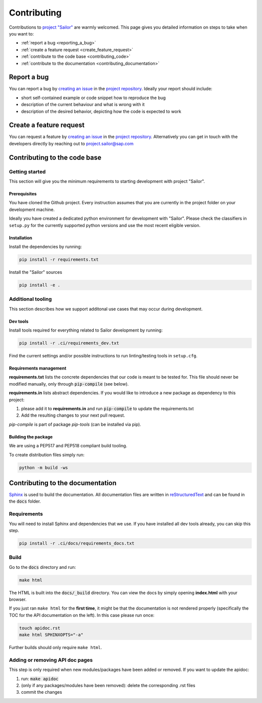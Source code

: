 .. _contributing:

============
Contributing
============

Contributions to `project "Sailor" <https://github.com/sap/project-sailor>`__ are warmly welcomed. This page gives you detailed information on steps to take when you want to:

- :ref:`report a bug <reporting_a_bug>`
- :ref:`create a feature request <create_feature_request>`
- :ref:`contribute to the code base <contributing_code>`
- :ref:`contribute to the documentation <contributing_documentation>`


.. _reporting_a_bug:

Report a bug
============
You can report a bug by `creating an issue <https://github.com/SAP/project-sailor/issues/new/choose>`__ in the `project repository <https://github.com/SAP/project-sailor>`__.
Ideally your report should include:

- short self-contained example or code snippet how to reproduce the bug
- description of the current behaviour and what is wrong with it
- description of the desired behavior, depicting how the code is expected to work

.. _create_feature_request:

Create a feature request
========================
You can request a feature by `creating an issue <https://github.com/SAP/project-sailor/issues/new/choose>`__ in the `project repository <https://github.com/SAP/project-sailor>`__.
Alternatively you can get in touch with the developers directly by reaching out to `project.sailor@sap.com <mailto:project.sailor@sap.com>`__


.. _contributing_code:

Contributing to the code base
=============================

Getting started
---------------
This section will give you the minimum requirements to starting development with project "Sailor".

Prerequisites
~~~~~~~~~~~~~
You have cloned the Github project. Every instruction assumes that you are currently in the project folder on your development machine. 

Ideally you have created a dedicated python environment for development with "Sailor". Please check the classifiers in ``setup.py`` for the currently supported python versions and use the most recent eligible version.


Installation
~~~~~~~~~~~~~
Install the dependencies by running:

.. code-block::

    pip install -r requirements.txt

Install the "Sailor" sources

.. code-block::

    pip install -e .



Additional tooling
------------------
This section describes how we support additonal use cases that may occur during development.

Dev tools
~~~~~~~~~
Install tools required for everything related to Sailor development by running:

.. code-block::

    pip install -r .ci/requirements_dev.txt

Find the current settings and/or possible instructions to run linting/testing tools in ``setup.cfg``.


Requirements management
~~~~~~~~~~~~~~~~~~~~~~~
**requirements.txt** lists the concrete dependencies that our code is meant to be tested for. This file should never be modified manually, only through :code:`pip-compile` (see below).

**requirements.in** lists abstract dependencies.  If you would like to introduce a new package as dependency to this project:

1. please add it to **requirements.in** and run :code:`pip-compile` to update the requirements.txt
2. Add the resulting changes to your next pull request.

*pip-compile* is part of package *pip-tools* (can be installed via pip).


Building the package
~~~~~~~~~~~~~~~~~~~~
We are using a PEP517 and PEP518 compliant build tooling.

To create distribution files simply run:

.. code-block::

    python -m build -ws


.. _contributing_documentation:

Contributing to the documentation
=================================
`Sphinx <https://www.sphinx-doc.org/en/master/>`__ is used to build the documentation.
All documentation files are written in `reStructuredText <https://www.sphinx-doc.org/en/master/usage/restructuredtext/basics.html>`__
and can be found in the :code:`docs` folder.

Requirements
------------
You will need to install Sphinx and dependencies that we use. If you have installed all dev tools already, you can skip this step.

.. code-block::

    pip install -r .ci/docs/requirements_docs.txt

Build
-----
Go to the :code:`docs` directory and run:

.. code-block::

    make html


The HTML is built into the :code:`docs/_build` directory. You can view the docs by simply opening **index.html** with your browser.

If you just ran ``make html`` for the **first time**, it might be that the documentation is not rendered properly (specifically the TOC for the API documentation on the left).
In this case please run once:

.. code-block::

    touch apidoc.rst
    make html SPHINXOPTS="-a"

Further builds should only require ``make html``.



Adding or removing API doc pages
--------------------------------
This step is only required when new modules/packages have been added or removed.
If you want to update the apidoc:

1. run: :code:`make apidoc`
2. (only if any packages/modules have been removed): delete the corresponding .rst files
3. commit the changes
